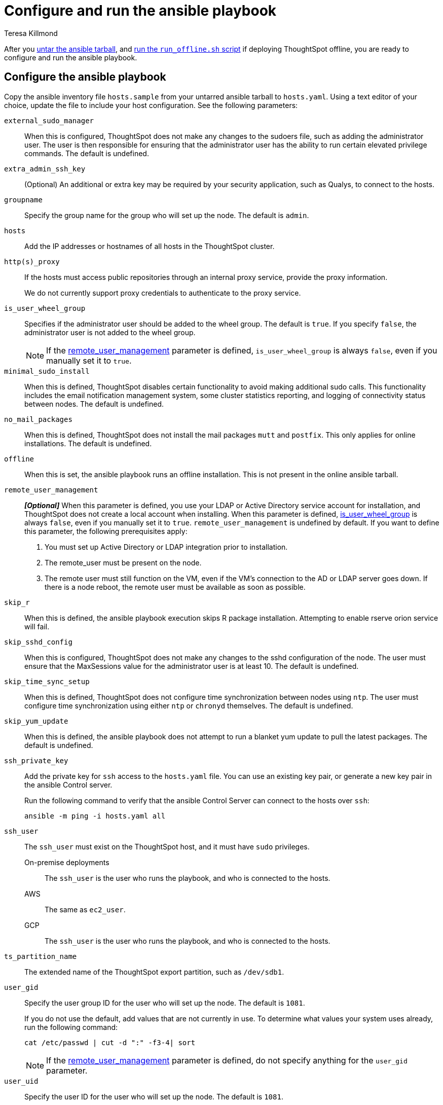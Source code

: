 = Configure and run the ansible playbook
:last_updated: 5/10/2023
:linkattrs:
:author: Teresa Killmond
:experimental:
:description: Configure and run the ansible playbook for deployment of ThoughtSpot on your own OS.

After you xref:customer-os-untar.adoc[untar the ansible tarball], and xref:customer-os-offline-script.adoc[run the `run_offline.sh` script] if deploying ThoughtSpot offline, you are ready to configure and run the ansible playbook.

[#configure]
== Configure the ansible playbook
Copy the ansible inventory file `hosts.sample` from your untarred ansible tarball to `hosts.yaml`. Using a text editor of your choice, update the file to include your host configuration. See the following parameters:

`external_sudo_manager`::
When this is configured, ThoughtSpot does not make any changes to the sudoers file, such as adding the administrator user. The user is then responsible for ensuring that the administrator user has the ability to run certain elevated privilege commands. The default is undefined.

`extra_admin_ssh_key`::
(Optional) An additional or extra key may be required by your security application, such as Qualys, to connect to the hosts.

`groupname`::
Specify the group name for the group who will set up the node. The default is `admin`.

`hosts`::
Add the IP addresses or hostnames of all hosts in the ThoughtSpot cluster.

`http(s)_proxy`::
If the hosts must access public repositories through an internal proxy service, provide the proxy information.
+
We do not currently support proxy credentials to authenticate to the proxy service.

[#is_user_wheel_group]
`is_user_wheel_group`::
Specifies if the administrator user should be added to the wheel group. The default is `true`. If you specify `false`, the administrator user is not added to the wheel group.
+
NOTE: If the <<remote_user_management,remote_user_management>> parameter is defined, `is_user_wheel_group` is always `false`, even if you manually set it to `true`.

`minimal_sudo_install`::
When this is defined, ThoughtSpot disables certain functionality to avoid making additional sudo calls. This functionality includes the email notification management system, some cluster statistics reporting, and logging of connectivity status between nodes. The default is undefined.

`no_mail_packages`::
When this is defined, ThoughtSpot does not install the mail packages `mutt` and `postfix`.  This only applies for online installations. The default is undefined.

`offline`::
When this is set, the ansible playbook runs an offline installation. This is not present in the online ansible tarball.

[#remote_user_management]
`remote_user_management`::
*_[Optional]_* When this parameter is defined, you use your LDAP or Active Directory service account for installation, and ThoughtSpot does not create a local account when installing. When this parameter is defined, <<is_user_wheel_group,is_user_wheel_group>> is always `false`, even if you manually set it to `true`. `remote_user_management` is undefined by default. If you want to define this parameter, the following prerequisites apply:
+
. You must set up Active Directory or LDAP integration prior to installation.
. The remote_user must be present on the node.
. The remote user must still function on the VM, even if the VM's connection to the AD or LDAP server goes down. If there is a node reboot, the remote user must be available as soon as possible.

`skip_r`::
When this is defined, the ansible playbook execution skips R package installation. Attempting to enable rserve orion service will fail.

`skip_sshd_config`::
When this is configured, ThoughtSpot does not make any changes to the sshd configuration of the node.  The user must ensure that the MaxSessions value for the administrator user is at least 10. The default is undefined.

`skip_time_sync_setup`::
When this is defined, ThoughtSpot does not configure time synchronization between nodes using `ntp`. The user must configure time synchronization using either `ntp` or `chronyd` themselves. The default is undefined.

`skip_yum_update`::
When this is defined, the ansible playbook does not attempt to run a blanket yum update to pull the latest packages. The default is undefined.

`ssh_private_key`::
Add the private key for `ssh` access to the `hosts.yaml` file. You can use an existing key pair, or generate a new key pair in the ansible Control server.
+
Run the following command to verify that the ansible Control Server can connect to the hosts over `ssh`:
+
[source]
----
ansible -m ping -i hosts.yaml all
----

`ssh_user`::
The `ssh_user` must exist on the ThoughtSpot host, and it must have `sudo` privileges.
On-premise deployments;;
The `ssh_user` is the user who runs the playbook, and who is connected to the hosts.
AWS;;
The same as `ec2_user`.
GCP;;
The `ssh_user` is the user who runs the playbook, and who is connected to the hosts.

`ts_partition_name`::
The extended name of the ThoughtSpot export partition, such as `/dev/sdb1`.

`user_gid`::
Specify the user group ID for the user who will set up the node. The default is `1081`.
+
If you do not use the default, add values that are not currently in use. To determine what values your system uses already, run the following command:
+
[source]
----
cat /etc/passwd | cut -d ":" -f3-4| sort
----
+
NOTE: If the <<remote_user_management,remote_user_management>> parameter is defined, do not specify anything for the `user_gid` parameter.

`user_uid`::
Specify the user ID for the user who will set up the node. The default is `1081`.
+
If you do not use the default, add values that are not currently in use. To determine what values your system uses already, run the following command:
+
[source]
----
cat /etc/passwd | cut -d ":" -f3-4| sort
----
+
NOTE: If the <<remote_user_management,remote_user_management>> parameter is defined, do not specify anything for the `user_uid` parameter.

`username`::
Specify the username for the user who will set up the node. The default is `admin`. If you use Active Directory, the username must be 20 characters or fewer, and cannot contain any of the following characters: `"/ \ [ ] : ; | = , + * ? < >`

// NOTE FOR LATER: at some point we may want to have details on redirecting a mirror repository, which some orgs use for offline deployments. This is a nice to have and you would have to work with Kirsten Stark on it.

[#run]
== Run the ansible playbook
Run the ansible Playbook from your local machine by entering the following command:

[source,bash]
----
ansible-playbook -i hosts.yaml ts.yaml
----

As the ansible Playbook runs, it will perform these tasks:

. Triggers the installation of xref:customer-os-packages.adoc[Yum, Python, and R packages].
. Configures the local user accounts that the ThoughtSpot application uses, unless you defined the <<remote_user_management,remote_user_management>> parameter and used your LDAP or Active Directory service account for installation.
. Installs the ThoughtSpot CLI.
. Configures all the nodes in the ThoughtSpot cluster:
- Formats and creates export partitions, if they do not exist.
- Formats the data disks.

== Next steps
Next, xref:customer-os-install.adoc[deploy ThoughtSpot clusters].

'''
> **Related information**
>
> * xref:customer-os.adoc[]
> * xref:customer-os-prerequisites.adoc[]
> * xref:customer-os-artifacts.adoc[]
> * xref:customer-os-untar.adoc[]
> * xref:customer-os-offline-script.adoc[]
> * xref:customer-os-install.adoc[Deploy ThoughtSpot clusters on your own OS]
> * xref:customer-os-upgrade.adoc[Upgrading ThoughtSpot on your own OS to a new release]
> * xref:customer-os-add-node.adoc[Adding new nodes to clusters running on your own OS]
> * xref:customer-os-packages.adoc[Packages installed with ThoughtSpot running on your own OS]
